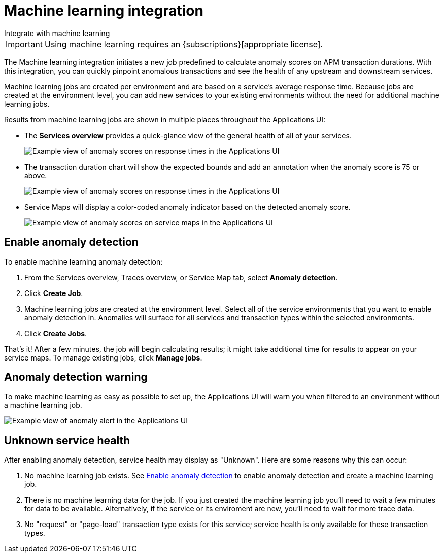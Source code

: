 [[apm-machine-learning-integration]]
= Machine learning integration

++++
<titleabbrev>Integrate with machine learning</titleabbrev>
++++

[IMPORTANT]
====
Using machine learning requires an {subscriptions}[appropriate license].
====

The Machine learning integration initiates a new job predefined to calculate anomaly scores on APM transaction durations.
With this integration, you can quickly pinpoint anomalous transactions and see the health of
any upstream and downstream services.

Machine learning jobs are created per environment and are based on a service's average response time.
Because jobs are created at the environment level,
you can add new services to your existing environments without the need for additional machine learning jobs.

Results from machine learning jobs are shown in multiple places throughout the Applications UI:

* The **Services overview** provides a quick-glance view of the general health of all of your services.
+
[role="screenshot"]
image::./images/service-quick-health.png[Example view of anomaly scores on response times in the Applications UI]

* The transaction duration chart will show the expected bounds and add an annotation when the anomaly score is 75 or above.
+
[role="screenshot"]
image::./images/apm-ml-integration.png[Example view of anomaly scores on response times in the Applications UI]

* Service Maps will display a color-coded anomaly indicator based on the detected anomaly score.
+
[role="screenshot"]
image::./images/apm-service-map-anomaly.png[Example view of anomaly scores on service maps in the Applications UI]

[float]
[[create-ml-integration]]
== Enable anomaly detection

To enable machine learning anomaly detection:

. From the Services overview, Traces overview, or Service Map tab,
select **Anomaly detection**.

. Click **Create Job**.

. Machine learning jobs are created at the environment level.
Select all of the service environments that you want to enable anomaly detection in.
Anomalies will surface for all services and transaction types within the selected environments.

. Click **Create Jobs**.

That's it! After a few minutes, the job will begin calculating results;
it might take additional time for results to appear on your service maps.
To manage existing jobs, click **Manage jobs**.

[float]
[[warning-ml-integration]]
== Anomaly detection warning

To make machine learning as easy as possible to set up,
the Applications UI will warn you when filtered to an environment without a machine learning job.

[role="screenshot"]
image::./images/apm-anomaly-alert.png[Example view of anomaly alert in the Applications UI]

[float]
[[unkown-ml-integration]]
== Unknown service health

After enabling anomaly detection, service health may display as "Unknown". Here are some reasons why this can occur:

1. No machine learning job exists. See <<create-ml-integration>> to enable anomaly detection and create a machine learning job.
2. There is no machine learning data for the job. If you just created the machine learning job you'll need to wait a few minutes for data to be available. Alternatively, if the service or its enviroment are new, you'll need to wait for more trace data.
3. No "request" or "page-load" transaction type exists for this service; service health is only available for these transaction types.
